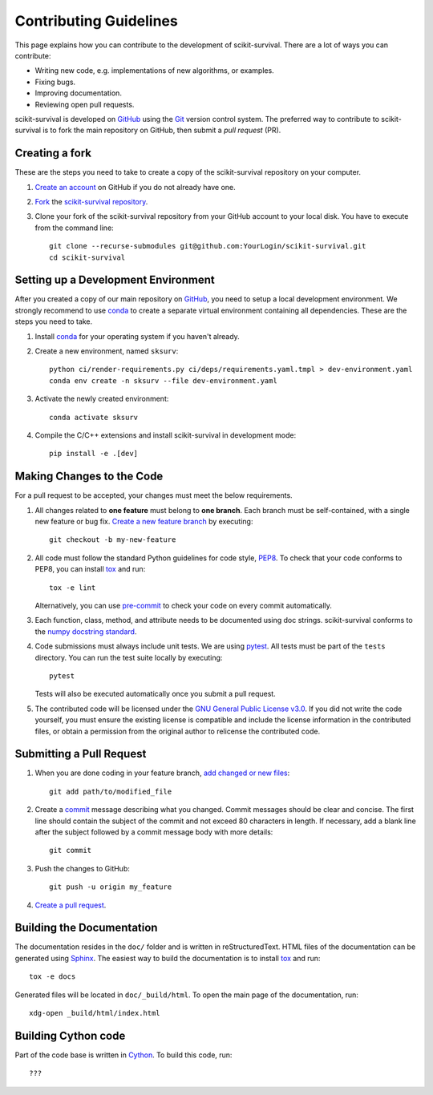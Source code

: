 Contributing Guidelines
=======================

This page explains how you can contribute to the development of scikit-survival.
There are a lot of ways you can contribute:

- Writing new code, e.g. implementations of new algorithms, or examples.
- Fixing bugs.
- Improving documentation.
- Reviewing open pull requests.

scikit-survival is developed on `GitHub`_ using the `Git`_ version control system.
The preferred way to contribute to scikit-survival is to fork
the main repository on GitHub, then submit a *pull request* (PR).

Creating a fork
---------------

These are the steps you need to take to create a copy of the scikit-survival repository
on your computer.


1. `Create an account <https://github.com/join>`_ on
   GitHub if you do not already have one.

2. `Fork <https://help.github.com/en/github/getting-started-with-github/fork-a-repo>`_
   the `scikit-survival repository <https://github.com/sebp/scikit-survival>`_.

3. Clone your fork of the scikit-survival repository from your GitHub account to your local disk.
   You have to execute from the command line::

    git clone --recurse-submodules git@github.com:YourLogin/scikit-survival.git
    cd scikit-survival


Setting up a Development Environment
------------------------------------

After you created a copy of our main repository on `GitHub`_, you need
to setup a local development environment.
We strongly recommend to use `conda`_ to
create a separate virtual environment containing all dependencies.
These are the steps you need to take.

1. Install `conda`_ for your operating system if you haven't already.

2. Create a new environment, named ``sksurv``::

    python ci/render-requirements.py ci/deps/requirements.yaml.tmpl > dev-environment.yaml
    conda env create -n sksurv --file dev-environment.yaml


3. Activate the newly created environment::

    conda activate sksurv

4. Compile the C/C++ extensions and install scikit-survival in development mode::

    pip install -e .[dev]

Making Changes to the Code
--------------------------
For a pull request to be accepted, your changes must meet the below requirements.

1. All changes related to **one feature** must belong to **one branch**.
   Each branch must be self-contained, with a single new feature or bug fix.
   `Create a new feature branch <https://git-scm.com/book/en/v2/Git-Branching-Basic-Branching-and-Merging>`_
   by executing::

    git checkout -b my-new-feature

2. All code must follow the standard Python guidelines for code style,
   `PEP8 <https://peps.python.org/pep-0008/>`_.
   To check that your code conforms to PEP8, you can install
   `tox`_ and run::

    tox -e lint

   Alternatively, you can use `pre-commit`_ to check your code on every commit automatically.

3. Each function, class, method, and attribute needs to be documented using doc strings.
   scikit-survival conforms to the
   `numpy docstring standard <https://numpydoc.readthedocs.io/en/latest/format.html#docstring-standard>`_.

4. Code submissions must always include unit tests.
   We are using `pytest <https://docs.pytest.org/>`_.
   All tests must be part of the ``tests`` directory.
   You can run the test suite locally by executing::

    pytest

   Tests will also be executed automatically once you submit a pull request.

5. The contributed code will be licensed under the
   `GNU General Public License v3.0 <https://github.com/sebp/scikit-survival/blob/master/COPYING>`_.
   If you did not write the code yourself, you must ensure the existing license
   is compatible and include the license information in the contributed files,
   or obtain a permission from the original author to relicense the contributed code.

Submitting a Pull Request
-------------------------

1. When you are done coding in your feature branch,
   `add changed or new files <https://git-scm.com/book/en/v2/Git-Basics-Recording-Changes-to-the-Repository#_tracking_files>`_::

    git add path/to/modified_file

2. Create a `commit <https://git-scm.com/book/en/v2/Git-Basics-Recording-Changes-to-the-Repository#_committing_changes>`_
   message describing what you changed. Commit messages should be clear and concise.
   The first line should contain the subject of the commit and not exceed 80 characters
   in length. If necessary, add a blank line after the subject followed by a commit message body
   with more details::

    git commit

3. Push the changes to GitHub::

    git push -u origin my_feature

4. `Create a pull request <https://help.github.com/en/github/collaborating-with-issues-and-pull-requests/creating-a-pull-request>`_.


Building the Documentation
--------------------------

The documentation resides in the ``doc/`` folder and is written in
reStructuredText. HTML files of the documentation can be generated using `Sphinx`_.
The easiest way to build the documentation is to install `tox`_ and run::

    tox -e docs

Generated files will be located in ``doc/_build/html``. To open the main page
of the documentation, run::

  xdg-open _build/html/index.html

Building Cython code
--------------------

Part of the code base is written in `Cython`_. To build this code, run::

    ???


.. _conda: https://conda.io/miniconda.html
.. _Cython: https://cython.org
.. _Git: https://git-scm.com/
.. _GitHub: https://github.com/sebp/scikit-survival
.. _Sphinx: https://www.sphinx-doc.org/
.. _tox: https://tox.readthedocs.io/en/latest/
.. _pre-commit: https://pre-commit.com/#usage